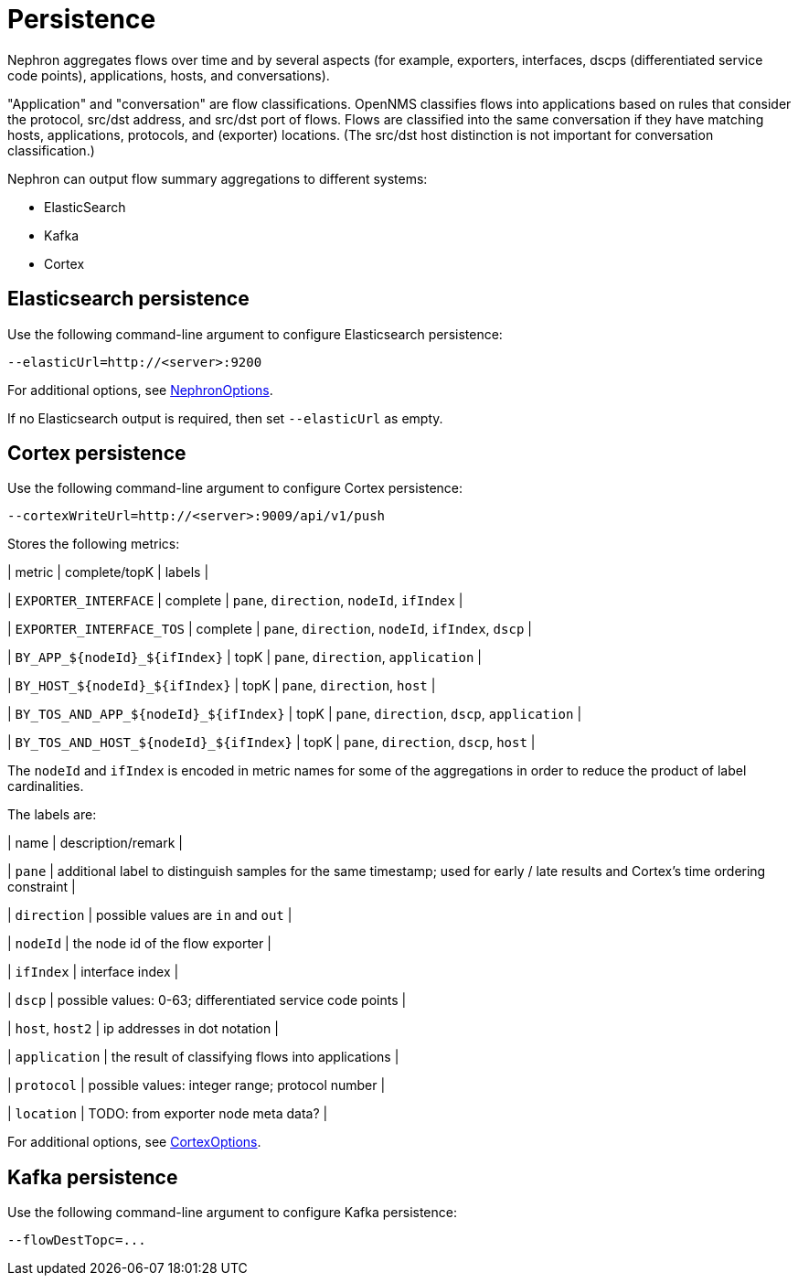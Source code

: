 [[nephron-persistence]]
= Persistence

Nephron aggregates flows over time and by several aspects (for example, exporters, interfaces, dscps (differentiated service code points), applications, hosts, and conversations).

"Application" and "conversation" are flow classifications. 
OpenNMS classifies flows into applications based on rules that consider the protocol, src/dst address, and src/dst port of flows.
Flows are classified into the same conversation if they have matching hosts, applications, protocols, and (exporter) locations.
(The src/dst host distinction is not important for conversation classification.)

Nephron can output flow summary aggregations to different systems:

* ElasticSearch
* Kafka
* Cortex

== Elasticsearch persistence

Use the following command-line argument to configure Elasticsearch persistence:

[source, console]
----
--elasticUrl=http://<server>:9200
----

For additional options, see link:https://github.com/OpenNMS/nephron/blob/master/main/src/main/java/org/opennms/nephron/NephronOptions.java[NephronOptions].

If no Elasticsearch output is required, then set `--elasticUrl` as empty.

== Cortex persistence

Use the following command-line argument to configure Cortex persistence:

[source, console]
----
--cortexWriteUrl=http://<server>:9009/api/v1/push
----

Stores the following metrics:

| metric
| complete/topK
| labels |

| `EXPORTER_INTERFACE`
| complete
| `pane`, `direction`, `nodeId`, `ifIndex` |

| `EXPORTER_INTERFACE_TOS`
| complete
| `pane`, `direction`, `nodeId`, `ifIndex`, `dscp` |

| `BY_APP_${nodeId}_${ifIndex}`
| topK
| `pane`, `direction`, `application` |

| `BY_HOST_${nodeId}_${ifIndex}`
| topK 
| `pane`, `direction`, `host` |

| `BY_TOS_AND_APP_${nodeId}_${ifIndex}`
| topK
| `pane`, `direction`, `dscp`, `application` |

| `BY_TOS_AND_HOST_${nodeId}_${ifIndex}`
| topK
| `pane`, `direction`, `dscp`, `host` |

The `nodeId` and `ifIndex` is encoded in metric names for some of the aggregations in order to reduce the product of label cardinalities.

The labels are:

| name
| description/remark |

| `pane` 
| additional label to distinguish samples for the same timestamp; used for early / late results and Cortex's time ordering constraint |

| `direction` 
| possible values are `in` and `out` |

| `nodeId`
| the node id of the flow exporter |

| `ifIndex`
| interface index |

| `dscp`
| possible values: 0-63; differentiated service code points |

| `host`, `host2`
| ip addresses in dot notation |

| `application`
| the result of classifying flows into applications |

| `protocol`
| possible values: integer range; protocol number |

| `location`
| TODO: from exporter node meta data? |


For additional options, see link:https://github.com/OpenNMS/nephron/blob/master/main/src/main/java/org/opennms/nephron/CortexOptions.java[CortexOptions].

== Kafka persistence

Use the following command-line argument to configure Kafka persistence:

[source, console]
----
--flowDestTopc=...
----

